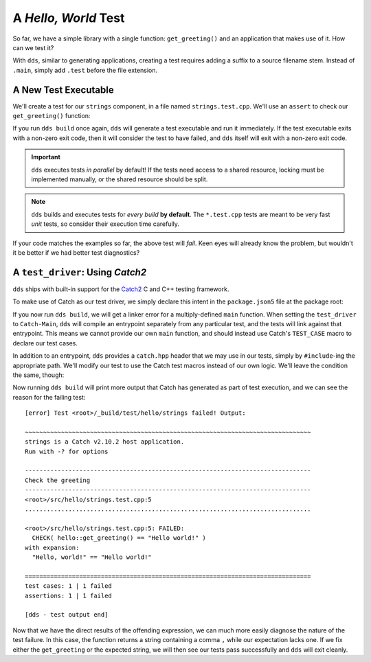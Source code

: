 A *Hello, World* Test
#####################

So far, we have a simple library with a single function: ``get_greeting()``
and an application that makes use of it. How can we test it?

With ``dds``, similar to generating applications, creating a test requires
adding a suffix to a source filename stem. Instead of ``.main``, simply
add ``.test`` before the file extension.


A New Test Executable
*********************

We'll create a test for our ``strings`` component, in a file named
``strings.test.cpp``. We'll use an ``assert`` to check our ``get_greeting()``
function:

.. code-block:: c++
    :caption: ``<root>/src/hello/strings.test.cpp``
    :linenos:

    #include <hello/strings.hpp>

    int main() {
      if (hello::get_greeting() != "Hello world!") {
        return 1;
      }
    }

If you run ``dds build`` once again, ``dds`` will generate a test executable
and run it immediately. If the test executable exits with a non-zero exit code,
then it will consider the test to have failed, and ``dds`` itself will exit
with a non-zero exit code.

.. important::
    ``dds`` executes tests *in parallel* by default! If the tests need access
    to a shared resource, locking must be implemented manually, or the shared
    resource should be split.

.. note::
    ``dds`` builds and executes tests for *every build* **by default**. The
    ``*.test.cpp`` tests are meant to be very fast *unit* tests, so consider
    their execution time carefully.

If your code matches the examples so far, the above test will *fail*. Keen eyes
will already know the problem, but wouldn't it be better if we had better test
diagnostics?


A ``test_driver``: Using *Catch2*
*********************************

``dds`` ships with built-in support for the `Catch2`_ C and C++ testing
framework.

.. _catch2: https://github.com/catchorg/Catch2

To make use of Catch as our test driver, we simply declare this intent in the
``package.json5`` file at the package root:

.. code-block:: js
    :caption: ``<root>/package.json5``
    :emphasize-lines: 5

    {
      name: 'hello-dds',
      version: '0.1.0',
      namespace: 'tutorial',
      test_driver: 'Catch-Main',
    }

If you now run ``dds build``, we will get a linker error for a multiply-defined
``main`` function. When setting the ``test_driver`` to ``Catch-Main``, ``dds``
will compile an entrypoint separately from any particular test, and the tests
will link against that entrypoint. This means we cannot provide our own
``main`` function, and should instead use Catch's ``TEST_CASE`` macro to
declare our test cases.

In addition to an entrypoint, ``dds`` provides a ``catch.hpp`` header that we
may use in our tests, simply by ``#include``-ing the appropriate path. We'll
modify our test to use the Catch test macros instead of our own logic. We'll
leave the condition the same, though:

.. code-block:: c++
    :caption: ``<root>/src/hello/strings.test.cpp``
    :linenos:
    :emphasize-lines: 3, 5-7

    #include <hello/strings.hpp>

    #include <catch2/catch.hpp>

    TEST_CASE("Check the greeting") {
      CHECK(hello::get_greeting() == "Hello world!");
    }

Now running ``dds build`` will print more output that Catch has generated as
part of test execution, and we can see the reason for the failing test::

    [error] Test <root>/_build/test/hello/strings failed! Output:

    ~~~~~~~~~~~~~~~~~~~~~~~~~~~~~~~~~~~~~~~~~~~~~~~~~~~~~~~~~~~~~~~~~~~~~~~~~~~~~~~
    strings is a Catch v2.10.2 host application.
    Run with -? for options

    -------------------------------------------------------------------------------
    Check the greeting
    -------------------------------------------------------------------------------
    <root>/src/hello/strings.test.cpp:5
    ...............................................................................

    <root>/src/hello/strings.test.cpp:5: FAILED:
      CHECK( hello::get_greeting() == "Hello world!" )
    with expansion:
      "Hello, world!" == "Hello world!"

    ===============================================================================
    test cases: 1 | 1 failed
    assertions: 1 | 1 failed

    [dds - test output end]

Now that we have the direct results of the offending expression, we can
much more easily diagnose the nature of the test failure. In this case, the
function returns a string containing a comma ``,`` while our expectation lacks
one. If we fix either the ``get_greeting`` or the expected string, we will then
see our tests pass successfully and ``dds`` will exit cleanly.
